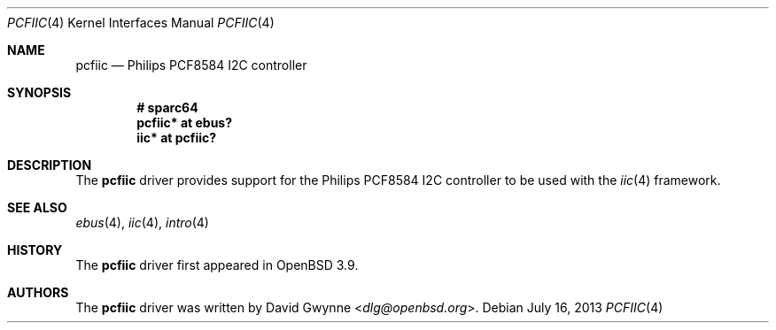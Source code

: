 .\"	$OpenBSD: pcfiic.4,v 1.4 2013/07/16 16:05:49 schwarze Exp $
.\"
.\" Copyright (c) 2006 David Gwynne <dlg@openbsd.org>
.\"
.\" Permission to use, copy, modify, and distribute this software for any
.\" purpose with or without fee is hereby granted, provided that the above
.\" copyright notice and this permission notice appear in all copies.
.\"
.\" THE SOFTWARE IS PROVIDED "AS IS" AND THE AUTHOR DISCLAIMS ALL WARRANTIES
.\" WITH REGARD TO THIS SOFTWARE INCLUDING ALL IMPLIED WARRANTIES OF
.\" MERCHANTABILITY AND FITNESS. IN NO EVENT SHALL THE AUTHOR BE LIABLE FOR
.\" ANY SPECIAL, DIRECT, INDIRECT, OR CONSEQUENTIAL DAMAGES OR ANY DAMAGES
.\" WHATSOEVER RESULTING FROM LOSS OF USE, DATA OR PROFITS, WHETHER IN AN
.\" ACTION OF CONTRACT, NEGLIGENCE OR OTHER TORTIOUS ACTION, ARISING OUT OF
.\" OR IN CONNECTION WITH THE USE OR PERFORMANCE OF THIS SOFTWARE.
.\"
.Dd $Mdocdate: July 16 2013 $
.Dt PCFIIC 4
.Os
.Sh NAME
.Nm pcfiic
.Nd Philips PCF8584 I2C controller
.Sh SYNOPSIS
.Cd "# sparc64"
.Cd "pcfiic* at ebus?"
.Cd "iic* at pcfiic?"
.Sh DESCRIPTION
The
.Nm
driver provides support for the Philips PCF8584 I2C controller to be
used with the
.Xr iic 4
framework.
.Sh SEE ALSO
.Xr ebus 4 ,
.Xr iic 4 ,
.Xr intro 4
.Sh HISTORY
The
.Nm
driver first appeared in
.Ox 3.9 .
.Sh AUTHORS
.An -nosplit
The
.Nm
driver was written by
.An David Gwynne Aq Mt dlg@openbsd.org .
